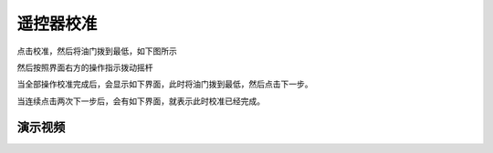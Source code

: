 遥控器校准
===============

点击校准，然后将油门拨到最低，如下图所示

.. image:: ../../images/baseconfig_for_px4/4-radio-1.png

然后按照界面右方的操作指示拨动摇杆

.. image:: ../../images/baseconfig_for_px4/4-radio-2.png

当全部操作校准完成后，会显示如下界面，此时将油门拨到最低，然后点击下一步。

.. image:: ../../images/baseconfig_for_px4/4-radio-3.png

当连续点击两次下一步后，会有如下界面，就表示此时校准已经完成。

.. image:: ../../images/baseconfig_for_px4/4-radio-4.png

演示视频
------------------

.. raw:: html

    <iframe width="696" height="422" src="//player.bilibili.com/player.html?aid=590699450&bvid=BV1Hq4y1o7Dt&cid=414694218&page=5" scrolling="no" border="0" frameborder="no" framespacing="0" allowfullscreen="true"> </iframe>